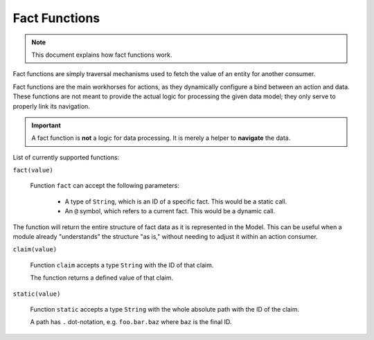 Fact Functions
==============

.. note::

    This document explains how fact functions work.

Fact functions are simply traversal mechanisms used to fetch the value of an entity for another consumer.

Fact functions are the main workhorses for actions, as they dynamically configure a bind between an action
and data. These functions are not meant to provide the actual logic for processing the given data model;
they only serve to properly link its navigation.

.. important::

    A fact function is **not** a logic for data processing. It is merely a helper to **navigate** the data.

List of currently supported functions:

``fact(value)``

  Function ``fact`` can accept the following parameters:

    - A type of ``String``, which is an ID of a specific fact. This would be a static call.
    - An ``@`` symbol, which refers to a current fact. This would be a dynamic call.

The function will return the entire structure of fact data as it is represented in the Model. This can be
useful when a module already "understands" the structure "as is," without needing to adjust it within an
action consumer.


``claim(value)``

  Function ``claim`` accepts a type ``String`` with the ID of that claim.

  The function returns a defined value of that claim.

``static(value)``

  Function ``static`` accepts a type ``String`` with the whole absolute path with the ID of the claim.

  A path has ``.`` dot-notation, e.g. ``foo.bar.baz`` where ``baz`` is the final ID.
